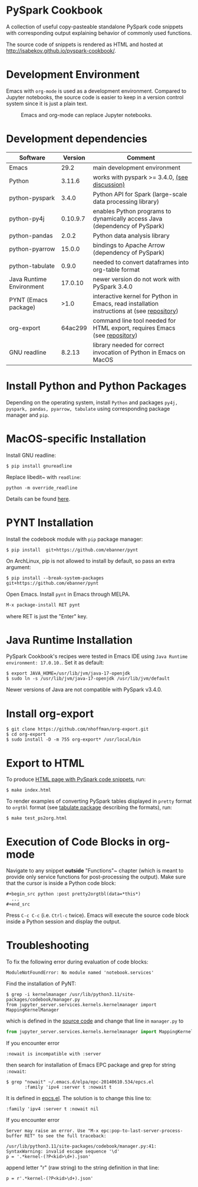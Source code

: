 * PySpark Cookbook
A collection of useful copy-pasteable standalone PySpark code snippets with corresponding output explaining behavior of commonly used functions.

The source code of snippets is rendered as HTML and hosted at http://isabekov.github.io/pyspark-cookbook/.

* Development Environment
Emacs with ~org-mode~ is used as a development environment. Compared to Jupyter notebooks, the source code is easier to keep in a version control system since it is just a plain text.
#+CAPTION: Emacs and org-mode can replace Jupyter notebooks.
#+NAME:   fig:example
[[./screenshots/example.png]]

* Development dependencies
| Software                 |  Version | Comment                                                                                    |
|--------------------------+----------+--------------------------------------------------------------------------------------------|
| Emacs                    |     29.2 | main development environment                                                               |
| Python                   |   3.11.6 | works with pyspark >= 3.4.0, [[https://stackoverflow.com/questions/75048688/picklingerror-could-not-serialize-object-indexerror-tuple-index-out-of-range][(see discussion)]]                                              |
| python-pyspark           |    3.4.0 | Python API for Spark (large-scale data processing library)                                 |
| python-py4j              | 0.10.9.7 | enables Python programs to dynamically access Java (dependency of PySpark)                 |
| python-pandas            |    2.0.2 | Python data analysis library                                                               |
| python-pyarrow           |   15.0.0 | bindings to Apache Arrow (dependency of PySpark)                                           |
| python-tabulate          |    0.9.0 | needed to convert dataframes into org-table format                                         |
| Java Runtime Environment |  17.0.10 | newer version do not work with PySpark 3.4.0                                               |
| PYNT (Emacs package)     |     >1.0 | interactive kernel for Python in Emacs, read installation instructions at (see [[https://github.com/ebanner/pynt][repository]]) |
| org-export               |  64ac299 | command line tool needed for HTML export, requires Emacs (see [[https://github.com/nhoffman/org-export/tree/64ac299c041877620c2cadba83ded44f46c4e124][repository]])                  |
| GNU readline             |   8.2.13 | library needed for correct invocation of Python in Emacs on MacOS                          |
* Install Python and Python Packages
Depending on the operating system, install ~Python~ and packages ~py4j, pyspark, pandas, pyarrow, tabulate~ using corresponding package manager and ~pip~.
* MacOS-specific Installation
Install GNU readline:
#+begin_src shell
  $ pip install gnureadline
#+end_src
Replace libedit~ with ~readline~:
#+begin_src shell
python -m override_readline
#+end_src
Details can be found [[https://emacs.stackexchange.com/questions/81683/python-org-babel-producing-garbled-result][here]].
* PYNT Installation
Install the codebook module with ~pip~ package manager:
#+begin_src shell
  $ pip install  git+https://github.com/ebanner/pynt
#+end_src

On ArchLinux, pip is not allowed to install by default, so pass an extra argument:
#+begin_src shell
  $ pip install --break-system-packages  git+https://github.com/ebanner/pynt
#+end_src

Open Emacs. Install ~pynt~ in Emacs through MELPA.
#+begin_src emacs-lisp
  M-x package-install RET pynt
#+end_src
where RET is just the "Enter" key.

* Java Runtime Installation
PySpark Cookbook's recipes were tested in Emacs IDE using ~Java Runtime environment: 17.0.10.~. Set it as default:
#+begin_src shell
  $ export JAVA_HOME=/usr/lib/jvm/java-17-openjdk
  $ sudo ln -s /usr/lib/jvm/java-17-openjdk /usr/lib/jvm/default
#+end_src
Newer versions of Java are not compatible with PySpark v3.4.0.

* Install org-export
#+begin_src shell
  $ git clone https://github.com/nhoffman/org-export.git
  $ cd org-export
  $ sudo install -D -m 755 org-export* /usr/local/bin
#+end_src

* Export to HTML
To produce [[http://isabekov.github.io/pyspark-cookbook/][HTML page with PySpark code snippets]], run:
#+begin_src shell
  $ make index.html
#+end_src

To render examples of converting PySpark tables displayed in ~pretty~ format to ~orgtbl~ format (see [[https://pypi.org/project/tabulate/0.3/][tabulate package]] describing the formats), run:
#+begin_src shell
  $ make test_ps2org.html
#+end_src

* Execution of Code Blocks in org-mode
Navigate to any snippet *outside* "Functions"~ chapter (which is meant to provide only service functions for post-processing the output).
Make sure that the cursor is inside a Python code block:
#+begin_src
  ,#+begin_src python :post pretty2orgtbl(data=*this*)
    ...
  ,#+end_src
#+end_src

Press ~C-c C-c~ (i.e. ~Ctrl-c~ twice). Emacs will execute the source code block inside a Python session and display the output.

* Troubleshooting
To fix the following error during evaluation of code blocks:
#+begin_src text
  ModuleNotFoundError: No module named 'notebook.services'
#+end_src

Find the installation of PyNT:
#+begin_src shell
  $ grep -i kernelmanager /usr/lib/python3.11/site-packages/codebook/manager.py
  from jupyter_server.services.kernels.kernelmanager import MappingKernelManager
#+end_src
which is defined in the [[https://github.com/ebanner/pynt/blob/86cf9ce78d34f92bfd0764c9cbb75427ebd429e6/codebook/manager.py#L15][source code]] and change that line in ~manager.py~ to
#+begin_src python
  from jupyter_server.services.kernels.kernelmanager import MappingKernelManager
#+end_src

If you encounter error
#+begin_src text
  :nowait is incompatible with :server
#+end_src
then search for installation of Emacs EPC package and grep for string ~:nowait~:
#+begin_src text
  $ grep "nowait" ~/.emacs.d/elpa/epc-20140610.534/epcs.el
         :family 'ipv4 :server t :nowait t
#+end_src
It is defined in [[https://github.com/kiwanami/emacs-epc/blob/master/epcs.el#L58][epcs.el]]. The solution is to change this line to:
#+begin_src text
         :family 'ipv4 :server t :nowait nil
#+end_src

If you encounter error
#+begin_src text
  Server may raise an error. Use "M-x epc:pop-to-last-server-process-buffer RET" to see the full traceback:

  /usr/lib/python3.11/site-packages/codebook/manager.py:41: SyntaxWarning: invalid escape sequence '\d'
  p = '.*kernel-(?P<kid>\d+).json'
#+end_src
append letter "r" (raw string) to the string definition in that line:
#+begin_src text
  p = r'.*kernel-(?P<kid>\d+).json'
#+end_src
